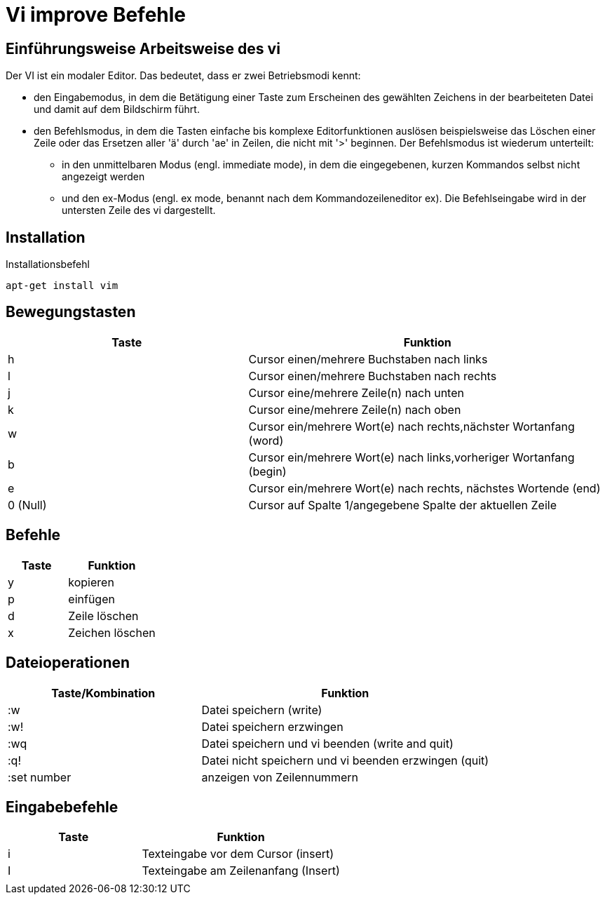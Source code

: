= Vi improve Befehle

== Einführungsweise Arbeitsweise des vi

Der VI ist ein modaler Editor. Das bedeutet, dass er zwei Betriebsmodi kennt:

* den Eingabemodus, in dem die Betätigung einer Taste zum Erscheinen des gewählten Zeichens in der bearbeiteten Datei und damit auf dem Bildschirm führt.

* den Befehlsmodus, in dem die Tasten einfache bis komplexe Editorfunktionen auslösen beispielsweise das Löschen einer Zeile oder das Ersetzen aller 'ä' durch 'ae' in Zeilen, die nicht mit '>' beginnen. Der Befehlsmodus ist wiederum unterteilt:

** in den unmittelbaren Modus (engl. immediate mode), in dem die eingegebenen, kurzen Kommandos selbst nicht angezeigt werden

** und den ex-Modus (engl. ex mode, benannt nach dem Kommandozeileneditor ex). Die Befehlseingabe wird in der untersten Zeile des vi dargestellt.

== Installation
[bash,source]
.Installationsbefehl
----
apt-get install vim
----

== Bewegungstasten
[width="100%",cols="<40,<60",options="header"]
|===

|Taste
|Funktion

|h 
|Cursor einen/mehrere Buchstaben nach links

|l
|Cursor einen/mehrere Buchstaben nach rechts

|j
|Cursor eine/mehrere Zeile(n) nach unten

|k
|Cursor eine/mehrere Zeile(n) nach oben

|w
|Cursor ein/mehrere Wort(e) nach rechts,nächster Wortanfang (word)

|b
|Cursor ein/mehrere Wort(e) nach links,vorheriger Wortanfang (begin)

|e
|Cursor ein/mehrere Wort(e) nach rechts, nächstes Wortende (end)

|0 (Null)
|Cursor auf Spalte 1/angegebene Spalte der aktuellen Zeile
|===

== Befehle 

[width="100%",cols="<40,<60",options="header"]
|===

|Taste
|Funktion

|y 
|kopieren 

|p  
|einfügen 

|d
|Zeile löschen 

|x 
|Zeichen löschen

|===

== Dateioperationen

[width="100%",cols="<40,<60",options="header"]
|===
| Taste/Kombination
| Funktion

|  :w
|  Datei speichern (write)

|  :w!
|  Datei speichern erzwingen

|  :wq
|  Datei speichern und vi beenden (write and quit)

|  :q!
|  Datei nicht speichern und vi beenden erzwingen (quit)



|  :set number
|  anzeigen von Zeilennummern
|===

== Eingabebefehle
[width="100%",cols="<40,<60",options="header"]
|===
|  Taste
|  Funktion

|  i
|  Texteingabe vor dem Cursor (insert)

|  I
|  Texteingabe am Zeilenanfang (Insert)

|  
|
|===



